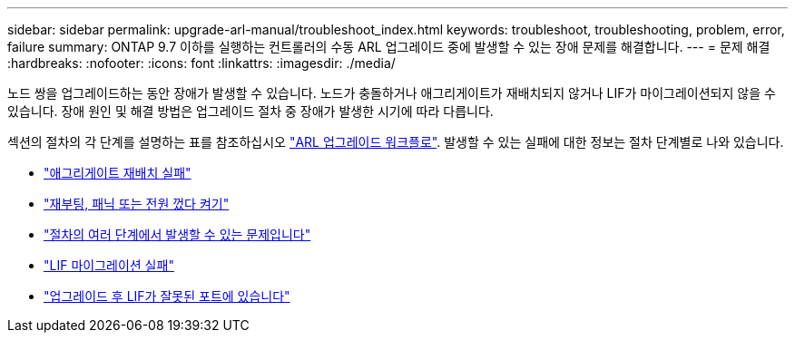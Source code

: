 ---
sidebar: sidebar 
permalink: upgrade-arl-manual/troubleshoot_index.html 
keywords: troubleshoot, troubleshooting, problem, error, failure 
summary: ONTAP 9.7 이하를 실행하는 컨트롤러의 수동 ARL 업그레이드 중에 발생할 수 있는 장애 문제를 해결합니다. 
---
= 문제 해결
:hardbreaks:
:nofooter: 
:icons: font
:linkattrs: 
:imagesdir: ./media/


[role="lead"]
노드 쌍을 업그레이드하는 동안 장애가 발생할 수 있습니다. 노드가 충돌하거나 애그리게이트가 재배치되지 않거나 LIF가 마이그레이션되지 않을 수 있습니다. 장애 원인 및 해결 방법은 업그레이드 절차 중 장애가 발생한 시기에 따라 다릅니다.

섹션의 절차의 각 단계를 설명하는 표를 참조하십시오 link:arl_upgrade_workflow.html["ARL 업그레이드 워크플로"]. 발생할 수 있는 실패에 대한 정보는 절차 단계별로 나와 있습니다.

* link:aggregate_relocation_failures.html["애그리게이트 재배치 실패"]
* link:reboots_panics_power_cycles.html["재부팅, 패닉 또는 전원 껐다 켜기"]
* link:issues_multiple_stages_of_procedure.html["절차의 여러 단계에서 발생할 수 있는 문제입니다"]
* link:lif_migration_failure.html["LIF 마이그레이션 실패"]
* link:lifs_invalid_ports_after_upgrade.html["업그레이드 후 LIF가 잘못된 포트에 있습니다"]

